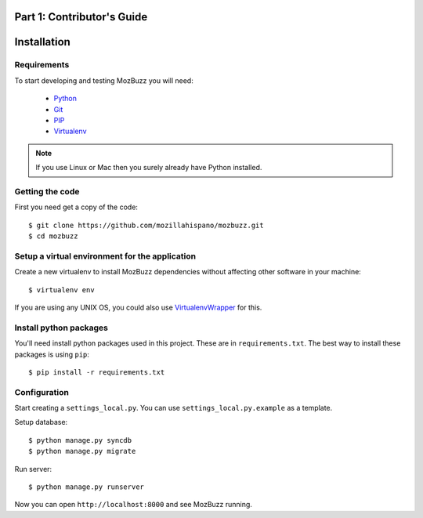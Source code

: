 ===========================
Part 1: Contributor's Guide
===========================

============
Installation
============

Requirements
------------

To start developing and testing MozBuzz you will need:

 * Python_
 * Git_
 * PIP_
 * Virtualenv_

.. Note::

   If you use Linux or Mac then you surely already have Python installed.

.. _Python: http://python.org/
.. _Git: http://git-scm.com/
.. _PIP: http://www.pip-installer.org/
.. _Virtualenv: http://www.virtualenv.org/

Getting the code
----------------

First you need get a copy of the code::

    $ git clone https://github.com/mozillahispano/mozbuzz.git
    $ cd mozbuzz

Setup a virtual environment for the application
-----------------------------------------------

Create a new virtualenv to install MozBuzz dependencies without affecting other software in your machine::

  $ virtualenv env

If you are using any UNIX OS, you could also use VirtualenvWrapper_ for this.

.. _VirtualenvWrapper: http://virtualenvwrapper.readthedocs.org/en/latest/index.html

Install python packages
-----------------------

You'll need install python packages used in this project. These are in ``requirements.txt``.
The best way to install these packages is using ``pip``::

    $ pip install -r requirements.txt

Configuration
-------------
Start creating a ``settings_local.py``. You can use ``settings_local.py.example`` as a template.

Setup database::

    $ python manage.py syncdb
    $ python manage.py migrate

Run server::

    $ python manage.py runserver

Now you can open ``http://localhost:8000`` and see MozBuzz running.
